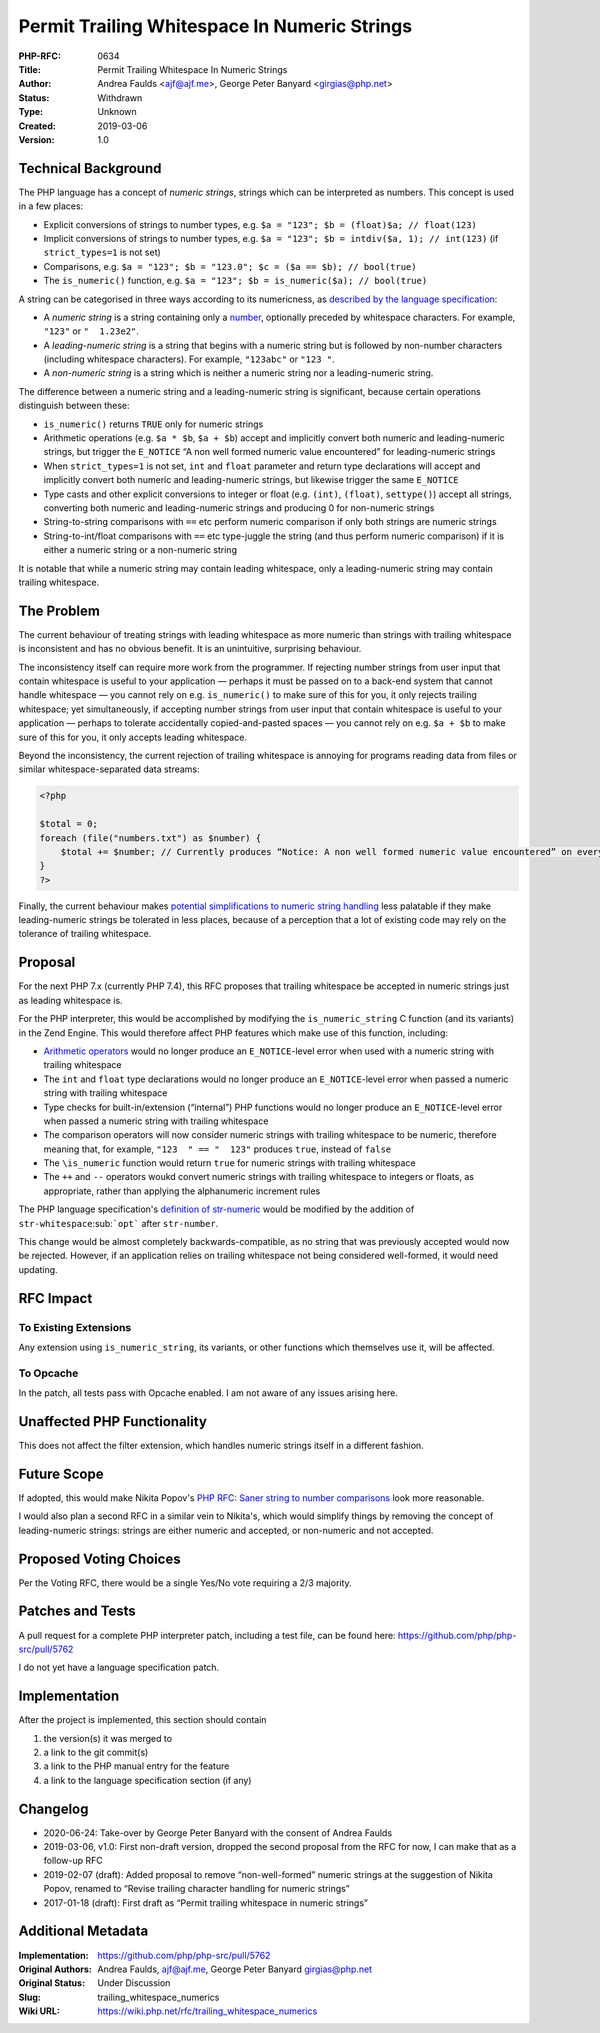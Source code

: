 Permit Trailing Whitespace In Numeric Strings
=============================================

:PHP-RFC: 0634
:Title: Permit Trailing Whitespace In Numeric Strings
:Author: Andrea Faulds <ajf@ajf.me>, George Peter Banyard <girgias@php.net>
:Status: Withdrawn
:Type: Unknown
:Created: 2019-03-06
:Version: 1.0

Technical Background
--------------------

The PHP language has a concept of *numeric strings*, strings which can
be interpreted as numbers. This concept is used in a few places:

-  Explicit conversions of strings to number types, e.g.
   ``$a = "123"; $b = (float)$a; // float(123)``
-  Implicit conversions of strings to number types, e.g.
   ``$a = "123"; $b = intdiv($a, 1); // int(123)`` (if
   ``strict_types=1`` is not set)
-  Comparisons, e.g.
   ``$a = "123"; $b = "123.0"; $c = ($a == $b); // bool(true)``
-  The ``is_numeric()`` function, e.g.
   ``$a = "123"; $b = is_numeric($a); // bool(true)``

A string can be categorised in three ways according to its numericness,
as `described by the language
specification <https://github.com/php/php-langspec/blob/be010b4435e7b0801737bb66b5bbdd8f9fb51dde/spec/05-types.md#the-string-type>`__:

-  A *numeric string* is a string containing only a
   `number <https://github.com/php/php-langspec/blob/be010b4435e7b0801737bb66b5bbdd8f9fb51dde/spec/05-types.md#grammar-str-number>`__,
   optionally preceded by whitespace characters. For example, ``"123"``
   or ``"  1.23e2"``.
-  A *leading-numeric string* is a string that begins with a numeric
   string but is followed by non-number characters (including whitespace
   characters). For example, ``"123abc"`` or ``"123 "``.
-  A *non-numeric string* is a string which is neither a numeric string
   nor a leading-numeric string.

The difference between a numeric string and a leading-numeric string is
significant, because certain operations distinguish between these:

-  ``is_numeric()`` returns ``TRUE`` only for numeric strings
-  Arithmetic operations (e.g. ``$a * $b``, ``$a + $b``) accept and
   implicitly convert both numeric and leading-numeric strings, but
   trigger the ``E_NOTICE`` “A non well formed numeric value
   encountered” for leading-numeric strings
-  When ``strict_types=1`` is not set, ``int`` and ``float`` parameter
   and return type declarations will accept and implicitly convert both
   numeric and leading-numeric strings, but likewise trigger the same
   ``E_NOTICE``
-  Type casts and other explicit conversions to integer or float (e.g.
   ``(int)``, ``(float)``, ``settype()``) accept all strings, converting
   both numeric and leading-numeric strings and producing 0 for
   non-numeric strings
-  String-to-string comparisons with ``==`` etc perform numeric
   comparison if only both strings are numeric strings
-  String-to-int/float comparisons with ``==`` etc type-juggle the
   string (and thus perform numeric comparison) if it is either a
   numeric string or a non-numeric string

It is notable that while a numeric string may contain leading
whitespace, only a leading-numeric string may contain trailing
whitespace.

The Problem
-----------

The current behaviour of treating strings with leading whitespace as
more numeric than strings with trailing whitespace is inconsistent and
has no obvious benefit. It is an unintuitive, surprising behaviour.

The inconsistency itself can require more work from the programmer. If
rejecting number strings from user input that contain whitespace is
useful to your application — perhaps it must be passed on to a back-end
system that cannot handle whitespace — you cannot rely on e.g.
``is_numeric()`` to make sure of this for you, it only rejects trailing
whitespace; yet simultaneously, if accepting number strings from user
input that contain whitespace is useful to your application — perhaps to
tolerate accidentally copied-and-pasted spaces — you cannot rely on e.g.
``$a + $b`` to make sure of this for you, it only accepts leading
whitespace.

Beyond the inconsistency, the current rejection of trailing whitespace
is annoying for programs reading data from files or similar
whitespace-separated data streams:

.. code:: php

   <?php

   $total = 0;
   foreach (file("numbers.txt") as $number) {
       $total += $number; // Currently produces “Notice: A non well formed numeric value encountered” on every iteration, because $number ends in "\n"
   }
   ?>

Finally, the current behaviour makes `potential simplifications to
numeric string handling </rfc/string_to_number_comparison>`__ less
palatable if they make leading-numeric strings be tolerated in less
places, because of a perception that a lot of existing code may rely on
the tolerance of trailing whitespace.

Proposal
--------

For the next PHP 7.x (currently PHP 7.4), this RFC proposes that
trailing whitespace be accepted in numeric strings just as leading
whitespace is.

For the PHP interpreter, this would be accomplished by modifying the
``is_numeric_string`` C function (and its variants) in the Zend Engine.
This would therefore affect PHP features which make use of this
function, including:

-  `Arithmetic operators </rfc/invalid_strings_in_arithmetic>`__ would
   no longer produce an ``E_NOTICE``-level error when used with a
   numeric string with trailing whitespace
-  The ``int`` and ``float`` type declarations would no longer produce
   an ``E_NOTICE``-level error when passed a numeric string with
   trailing whitespace
-  Type checks for built-in/extension (“internal”) PHP functions would
   no longer produce an ``E_NOTICE``-level error when passed a numeric
   string with trailing whitespace
-  The comparison operators will now consider numeric strings with
   trailing whitespace to be numeric, therefore meaning that, for
   example, ``"123  " == "  123"`` produces ``true``, instead of
   ``false``
-  The ``\is_numeric`` function would return ``true`` for numeric
   strings with trailing whitespace
-  The ``++`` and ``--`` operators woukd convert numeric strings with
   trailing whitespace to integers or floats, as appropriate, rather
   than applying the alphanumeric increment rules

The PHP language specification's `definition of
str-numeric <https://github.com/php/php-langspec/blob/master/spec/05-types.md#the-string-type>`__
would be modified by the addition of ``str-whitespace``\ :sub:```opt```
after ``str-number``.

This change would be almost completely backwards-compatible, as no
string that was previously accepted would now be rejected. However, if
an application relies on trailing whitespace not being considered
well-formed, it would need updating.

RFC Impact
----------

To Existing Extensions
~~~~~~~~~~~~~~~~~~~~~~

Any extension using ``is_numeric_string``, its variants, or other
functions which themselves use it, will be affected.

To Opcache
~~~~~~~~~~

In the patch, all tests pass with Opcache enabled. I am not aware of any
issues arising here.

Unaffected PHP Functionality
----------------------------

This does not affect the filter extension, which handles numeric strings
itself in a different fashion.

Future Scope
------------

If adopted, this would make Nikita Popov's `PHP RFC: Saner string to
number comparisons </rfc/string_to_number_comparison>`__ look more
reasonable.

I would also plan a second RFC in a similar vein to Nikita's, which
would simplify things by removing the concept of leading-numeric
strings: strings are either numeric and accepted, or non-numeric and not
accepted.

Proposed Voting Choices
-----------------------

Per the Voting RFC, there would be a single Yes/No vote requiring a 2/3
majority.

Patches and Tests
-----------------

A pull request for a complete PHP interpreter patch, including a test
file, can be found here: https://github.com/php/php-src/pull/5762

I do not yet have a language specification patch.

Implementation
--------------

After the project is implemented, this section should contain

#. the version(s) it was merged to
#. a link to the git commit(s)
#. a link to the PHP manual entry for the feature
#. a link to the language specification section (if any)

Changelog
---------

-  2020-06-24: Take-over by George Peter Banyard with the consent of
   Andrea Faulds
-  2019-03-06, v1.0: First non-draft version, dropped the second
   proposal from the RFC for now, I can make that as a follow-up RFC
-  2019-02-07 (draft): Added proposal to remove “non-well-formed”
   numeric strings at the suggestion of Nikita Popov, renamed to “Revise
   trailing character handling for numeric strings”
-  2017-01-18 (draft): First draft as “Permit trailing whitespace in
   numeric strings”

Additional Metadata
-------------------

:Implementation: https://github.com/php/php-src/pull/5762
:Original Authors: Andrea Faulds, ajf@ajf.me, George Peter Banyard girgias@php.net
:Original Status: Under Discussion
:Slug: trailing_whitespace_numerics
:Wiki URL: https://wiki.php.net/rfc/trailing_whitespace_numerics
